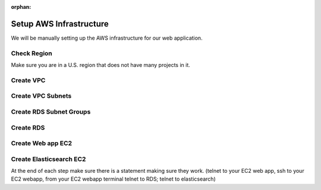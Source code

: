 :orphan:

.. _week6-aws-infrastructure:

========================
Setup AWS Infrastructure
========================

We will be manually setting up the AWS infrastructure for our web application.

Check Region
------------

Make sure you are in a U.S. region that does not have many projects in it.

Create VPC
----------

Create VPC Subnets
------------------

Create RDS Subnet Groups
------------------------

Create RDS
----------

Create Web app EC2
------------------

Create Elasticsearch EC2
------------------------


At the end of each step make sure there is a statement making sure they work. (telnet to your EC2 web app, ssh to your EC2 webapp, from your EC2 webapp terminal telnet to RDS; telnet to elasticsearch)